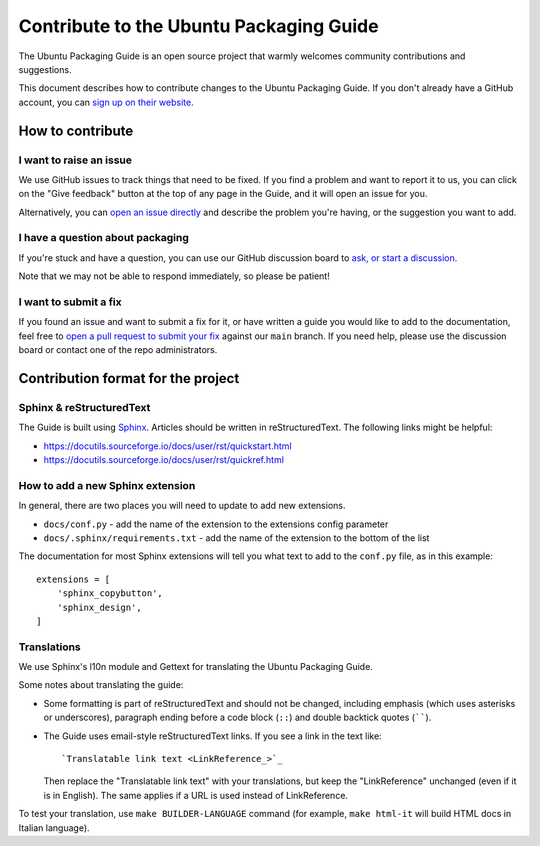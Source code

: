 .. _contribute:

Contribute to the Ubuntu Packaging Guide
****************************************

The Ubuntu Packaging Guide is an open source project that warmly welcomes
community contributions and suggestions.

This document describes how to contribute changes to the Ubuntu Packaging
Guide. If you don't already have a GitHub account, you can
`sign up on their website <https://github.com>`_.

How to contribute
=================

I want to raise an issue
------------------------

We use GitHub issues to track things that need to be fixed. If you find a
problem and want to report it to us, you can click on the "Give feedback"
button at the top of any page in the Guide, and it will open an issue for you. 

Alternatively, you can
`open an issue directly <https://github.com/canonical/ubuntu-packaging-guide/issues>`_
and describe the problem you're having, or the suggestion you want to add.

I have a question about packaging
---------------------------------

If you're stuck and have a question, you can use our GitHub discussion board to
`ask, or start a discussion <https://github.com/canonical/ubuntu-packaging-guide/discussions>`_.

Note that we may not be able to respond immediately, so please be patient!

I want to submit a fix
----------------------

If you found an issue and want to submit a fix for it, or have written a guide
you would like to add to the documentation, feel free to
`open a pull request to submit your fix <https://github.com/canonical/ubuntu-packaging-guide/pulls>`_
against our ``main`` branch. If you need help, please use the discussion board
or contact one of the repo administrators.

Contribution format for the project
===================================

Sphinx & reStructuredText
-------------------------

The Guide is built using `Sphinx <https://sphinx-doc.org/>`_. Articles should
be written in reStructuredText. The following links might be helpful:

* https://docutils.sourceforge.io/docs/user/rst/quickstart.html
* https://docutils.sourceforge.io/docs/user/rst/quickref.html

How to add a new Sphinx extension
---------------------------------

In general, there are two places you will need to update to add new extensions.

* ``docs/conf.py`` - add the name of the extension to the extensions config
  parameter 
* ``docs/.sphinx/requirements.txt`` - add the name of the extension to the
  bottom of the list

The documentation for most Sphinx extensions will tell you what text to add
to the ``conf.py`` file, as in this example: ::

  extensions = [
      'sphinx_copybutton',
      'sphinx_design',
  ]

Translations
------------

We use Sphinx's l10n module and Gettext for translating the Ubuntu Packaging
Guide.

Some notes about translating the guide:

- Some formatting is part of reStructuredText and should not be changed,
  including emphasis (which uses asterisks or underscores), paragraph ending
  before a code block (``::``) and double backtick quotes (``````).

- The Guide uses email-style reStructuredText links. If you see a link in
  the text like::

    `Translatable link text <LinkReference_>`_

  Then replace the "Translatable link text" with your translations, but keep
  the "LinkReference" unchanged (even if it is in English). The same applies
  if a URL is used instead of LinkReference.

To test your translation, use ``make BUILDER-LANGUAGE`` command (for example,
``make html-it`` will build HTML docs in Italian language).

